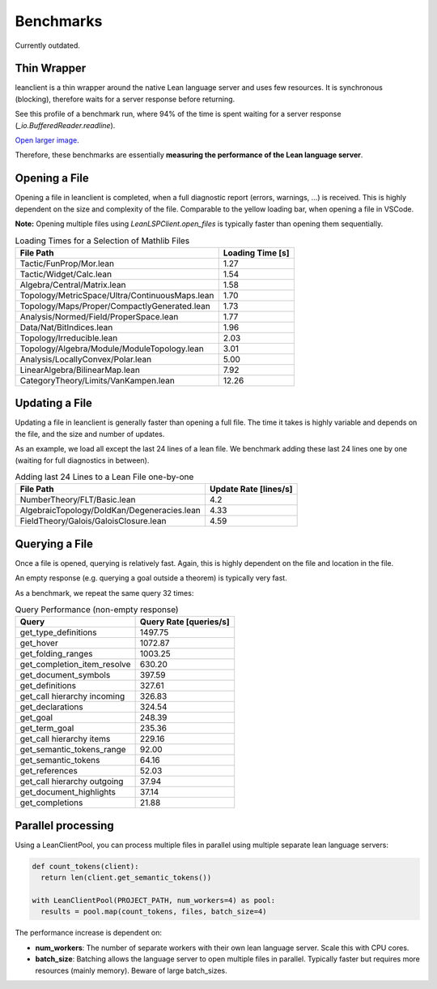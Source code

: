 Benchmarks
==========

Currently outdated.

Thin Wrapper
------------

leanclient is a thin wrapper around the native Lean language server and uses few resources.
It is synchronous (blocking), therefore waits for a server response before returning.

See this profile of a benchmark run, where 94% of the time is spent waiting for a server response (`_io.BufferedReader.readline`).

.. image:: profile_benchmark.png
   :alt: Profiling test_client_benchmark.py
   :align: center

`Open larger image <https://raw.githubusercontent.com/oOo0oOo/leanclient/refs/heads/main/docs/source/profile_benchmark.png>`_.

Therefore, these benchmarks are essentially **measuring the performance of the Lean language server**.


Opening a File
--------------

Opening a file in leanclient is completed, when a full diagnostic report (errors, warnings, ...) is received.
This is highly dependent on the size and complexity of the file.
Comparable to the yellow loading bar, when opening a file in VSCode.

**Note:** Opening multiple files using `LeanLSPClient.open_files` is typically faster than opening them sequentially.

.. list-table:: Loading Times for a Selection of Mathlib Files
   :header-rows: 1

   * - File Path
     - Loading Time [s]
   * - Tactic/FunProp/Mor.lean
     - 1.27
   * - Tactic/Widget/Calc.lean
     - 1.54
   * - Algebra/Central/Matrix.lean
     - 1.58
   * - Topology/MetricSpace/Ultra/ContinuousMaps.lean
     - 1.70
   * - Topology/Maps/Proper/CompactlyGenerated.lean
     - 1.73
   * - Analysis/Normed/Field/ProperSpace.lean
     - 1.77
   * - Data/Nat/BitIndices.lean
     - 1.96
   * - Topology/Irreducible.lean
     - 2.03
   * - Topology/Algebra/Module/ModuleTopology.lean
     - 3.01
   * - Analysis/LocallyConvex/Polar.lean
     - 5.00
   * - LinearAlgebra/BilinearMap.lean
     - 7.92
   * - CategoryTheory/Limits/VanKampen.lean
     - 12.26


Updating a File
---------------

Updating a file in leanclient is generally faster than opening a full file.
The time it takes is highly variable and depends on the file, and the size and number of updates.

As an example, we load all except the last 24 lines of a lean file.
We benchmark adding these last 24 lines one by one (waiting for full diagnostics in between).

.. list-table:: Adding last 24 Lines to a Lean File one-by-one
   :header-rows: 1

   * - File Path
     - Update Rate [lines/s]
   * - NumberTheory/FLT/Basic.lean
     - 4.2
   * - AlgebraicTopology/DoldKan/Degeneracies.lean
     - 4.33
   * - FieldTheory/Galois/GaloisClosure.lean
     - 4.59


Querying a File
---------------

Once a file is opened, querying is relatively fast.
Again, this is highly dependent on the file and location in the file.

An empty response (e.g. querying a goal outside a theorem) is typically very fast.

As a benchmark, we repeat the same query 32 times:

.. list-table:: Query Performance (non-empty response)
   :header-rows: 1

   * - Query
     - Query Rate [queries/s]
   * - get_type_definitions
     - 1497.75
   * - get_hover
     - 1072.87
   * - get_folding_ranges
     - 1003.25
   * - get_completion_item_resolve
     - 630.20
   * - get_document_symbols
     - 397.59
   * - get_definitions
     - 327.61
   * - get_call hierarchy incoming
     - 326.83
   * - get_declarations
     - 324.54
   * - get_goal
     - 248.39
   * - get_term_goal
     - 235.36
   * - get_call hierarchy items
     - 229.16
   * - get_semantic_tokens_range
     - 92.00
   * - get_semantic_tokens
     - 64.16
   * - get_references
     - 52.03
   * - get_call hierarchy outgoing
     - 37.94
   * - get_document_highlights
     - 37.14
   * - get_completions
     - 21.88


Parallel processing
-------------------

Using a LeanClientPool, you can process multiple files in parallel using multiple separate lean language servers:

.. code-block:: python

  def count_tokens(client):
    return len(client.get_semantic_tokens())

  with LeanClientPool(PROJECT_PATH, num_workers=4) as pool:
    results = pool.map(count_tokens, files, batch_size=4)

The performance increase is dependent on:

- **num_workers**: The number of separate workers with their own lean language server. Scale this with CPU cores.
- **batch_size**: Batching allows the language server to open multiple files in parallel. Typically faster but requires more resources (mainly memory). Beware of large batch_sizes.
